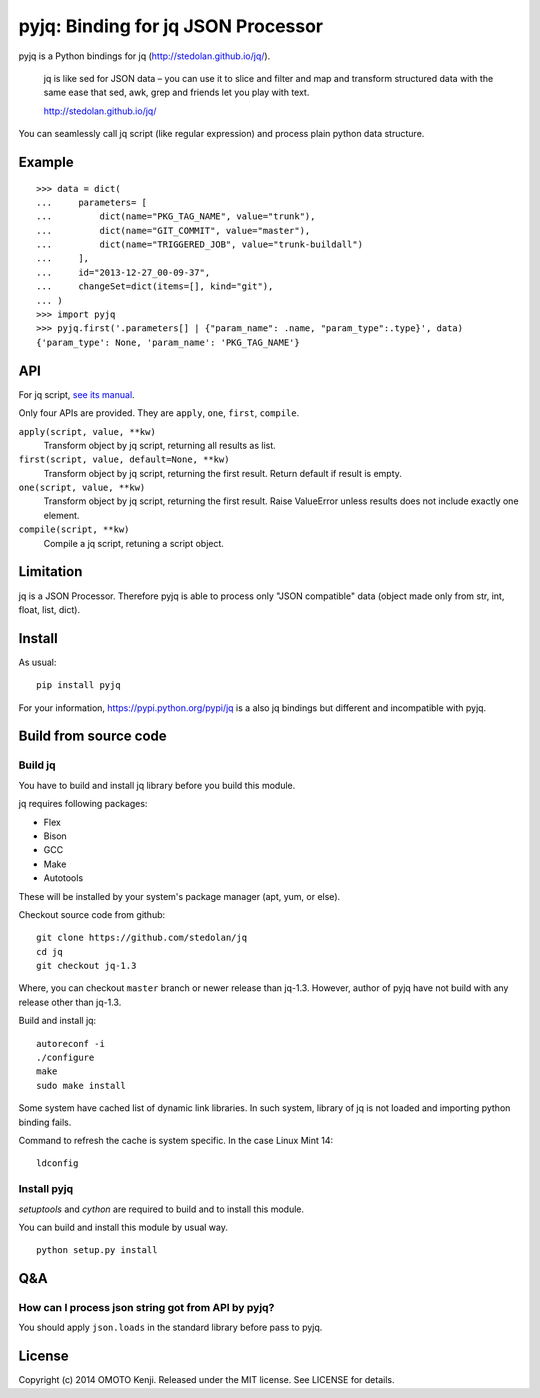 pyjq: Binding for jq JSON Processor
===================================

pyjq is a Python bindings for jq (http://stedolan.github.io/jq/).

    jq is like sed for JSON data – you can use it to slice and filter
    and map and transform structured data with the same ease that sed,
    awk, grep and friends let you play with text.

    http://stedolan.github.io/jq/

You can seamlessly call jq script (like regular expression) and process
plain python data structure.

Example
-------

::

    >>> data = dict(
    ...     parameters= [
    ...         dict(name="PKG_TAG_NAME", value="trunk"),
    ...         dict(name="GIT_COMMIT", value="master"),
    ...         dict(name="TRIGGERED_JOB", value="trunk-buildall")
    ...     ],
    ...     id="2013-12-27_00-09-37",
    ...     changeSet=dict(items=[], kind="git"),
    ... )
    >>> import pyjq
    >>> pyjq.first('.parameters[] | {"param_name": .name, "param_type":.type}', data)
    {'param_type': None, 'param_name': 'PKG_TAG_NAME'}

API
---

For jq script, `see its
manual <http://stedolan.github.io/jq/manual/>`__.

Only four APIs are provided. They are ``apply``, ``one``, ``first``,
``compile``.

``apply(script, value, **kw)``
    Transform object by jq script, returning all results as list.
``first(script, value, default=None, **kw)``
    Transform object by jq script, returning the first result. Return
    default if result is empty.
``one(script, value, **kw)``
    Transform object by jq script, returning the first result. Raise
    ValueError unless results does not include exactly one element.
``compile(script, **kw)``
    Compile a jq script, retuning a script object.

Limitation
----------

jq is a JSON Processor. Therefore pyjq is able to process only "JSON
compatible" data (object made only from str, int, float, list, dict).

Install
-------

As usual:

::

    pip install pyjq

For your information, https://pypi.python.org/pypi/jq is a also jq
bindings but different and incompatible with pyjq.

Build from source code
----------------------

Build jq
~~~~~~~~

You have to build and install jq library before you build this module.

jq requires following packages:

-  Flex
-  Bison
-  GCC
-  Make
-  Autotools

These will be installed by your system's package manager (apt, yum, or
else).

Checkout source code from github:

::

    git clone https://github.com/stedolan/jq
    cd jq
    git checkout jq-1.3

Where, you can checkout ``master`` branch or newer release than jq-1.3.
However, author of pyjq have not build with any release other than
jq-1.3.

Build and install jq:

::

    autoreconf -i
    ./configure
    make
    sudo make install

Some system have cached list of dynamic link libraries. In such system,
library of jq is not loaded and importing python binding fails.

Command to refresh the cache is system specific. In the case Linux Mint
14:

::

    ldconfig

Install pyjq
~~~~~~~~~~~~

*setuptools* and *cython* are required to build and to install this
module.

You can build and install this module by usual way.

::

    python setup.py install

Q&A
---

How can I process json string got from API by pyjq?
~~~~~~~~~~~~~~~~~~~~~~~~~~~~~~~~~~~~~~~~~~~~~~~~~~~

You should apply ``json.loads`` in the standard library before pass to
pyjq.

License
-------

Copyright (c) 2014 OMOTO Kenji. Released under the MIT license. See
LICENSE for details.
